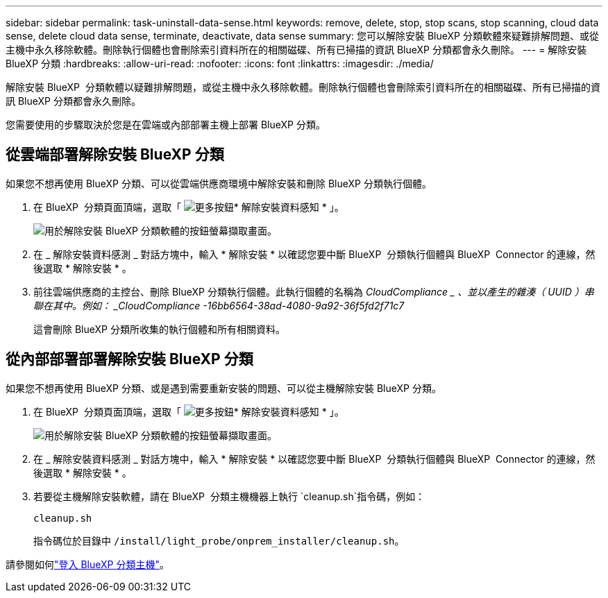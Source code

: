 ---
sidebar: sidebar 
permalink: task-uninstall-data-sense.html 
keywords: remove, delete, stop, stop scans, stop scanning, cloud data sense, delete cloud data sense, terminate, deactivate, data sense 
summary: 您可以解除安裝 BlueXP 分類軟體來疑難排解問題、或從主機中永久移除軟體。刪除執行個體也會刪除索引資料所在的相關磁碟、所有已掃描的資訊 BlueXP 分類都會永久刪除。 
---
= 解除安裝 BlueXP 分類
:hardbreaks:
:allow-uri-read: 
:nofooter: 
:icons: font
:linkattrs: 
:imagesdir: ./media/


[role="lead"]
解除安裝 BlueXP  分類軟體以疑難排解問題，或從主機中永久移除軟體。刪除執行個體也會刪除索引資料所在的相關磁碟、所有已掃描的資訊 BlueXP 分類都會永久刪除。

您需要使用的步驟取決於您是在雲端或內部部署主機上部署 BlueXP 分類。



== 從雲端部署解除安裝 BlueXP 分類

如果您不想再使用 BlueXP 分類、可以從雲端供應商環境中解除安裝和刪除 BlueXP 分類執行個體。

. 在 BlueXP  分類頁面頂端，選取「 image:button-gallery-options.gif["更多按鈕"]* 解除安裝資料感知 * 」。
+
image:screenshot_compliance_uninstall.png["用於解除安裝 BlueXP 分類軟體的按鈕螢幕擷取畫面。"]

. 在 _ 解除安裝資料感測 _ 對話方塊中，輸入 * 解除安裝 * 以確認您要中斷 BlueXP  分類執行個體與 BlueXP  Connector 的連線，然後選取 * 解除安裝 * 。
. 前往雲端供應商的主控台、刪除 BlueXP 分類執行個體。此執行個體的名稱為 _CloudCompliance _ 、並以產生的雜湊（ UUID ）串聯在其中。例如： _CloudCompliance -16bb6564-38ad-4080-9a92-36f5fd2f71c7_
+
這會刪除 BlueXP 分類所收集的執行個體和所有相關資料。





== 從內部部署部署解除安裝 BlueXP 分類

如果您不想再使用 BlueXP 分類、或是遇到需要重新安裝的問題、可以從主機解除安裝 BlueXP 分類。

. 在 BlueXP  分類頁面頂端，選取「 image:button-gallery-options.gif["更多按鈕"]* 解除安裝資料感知 * 」。
+
image:screenshot_compliance_uninstall.png["用於解除安裝 BlueXP 分類軟體的按鈕螢幕擷取畫面。"]

. 在 _ 解除安裝資料感測 _ 對話方塊中，輸入 * 解除安裝 * 以確認您要中斷 BlueXP  分類執行個體與 BlueXP  Connector 的連線，然後選取 * 解除安裝 * 。
. 若要從主機解除安裝軟體，請在 BlueXP  分類主機機器上執行 `cleanup.sh`指令碼，例如：
+
[source, cli]
----
cleanup.sh
----
+
指令碼位於目錄中 `/install/light_probe/onprem_installer/cleanup.sh`。



請參閱如何link:reference-log-in-to-instance.html["登入 BlueXP 分類主機"]。

